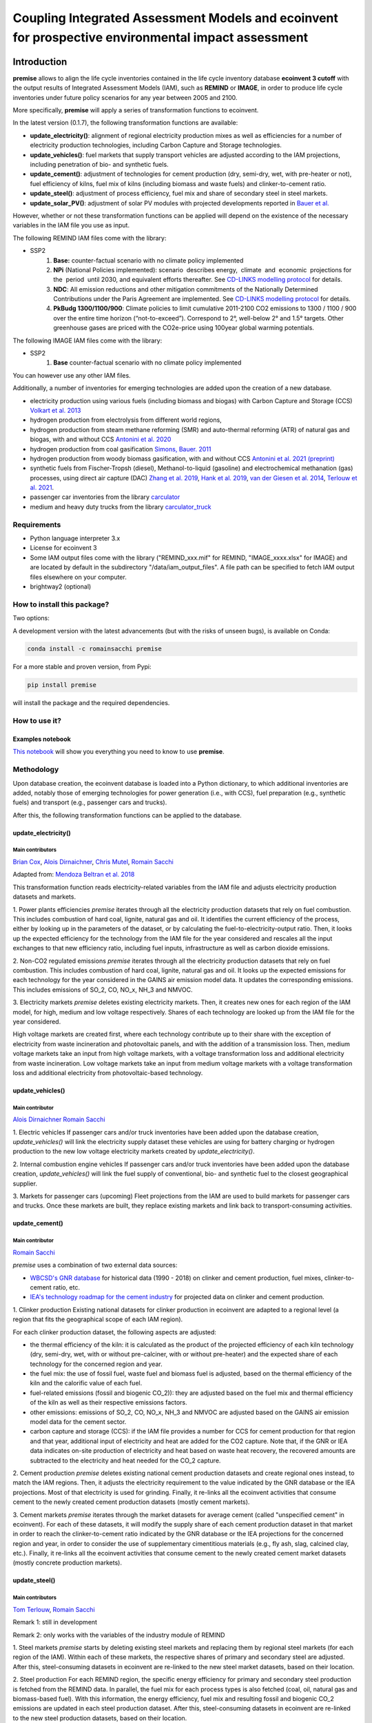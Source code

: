 Coupling Integrated Assessment Models and ecoinvent for prospective environmental impact assessment
"""""""""""""""""""""""""""""""""""""""""""""""""""""""""""""""""""""""""""""""""""""""""""""""""""


.. image:: https://travis-ci.org/romainsacchi/premise.svg?branch=master
    :target: https://travis-ci.org/romainsacchi/premise
    :alt: Travis status

.. image:: https://coveralls.io/repos/github/romainsacchi/premise/badge.svg?branch=master
    :target: https://coveralls.io/github/romainsacchi/premise?branch=master
    :alt: Coveralls status

.. image:: https://readthedocs.org/projects/premise/badge/?version=latest
    :target: https://premise.readthedocs.io/en/latest/
    :alt: Readthedocs status

.. image:: https://badge.fury.io/py/premise.svg
    :target: https://badge.fury.io/py/premise
    :alt: Pypi package version

Introduction
============

**premise** allows to align the life cycle inventories contained in the life cycle inventory database **ecoinvent 3 cutoff**
with the output results of Integrated Assessment Models (IAM), such as **REMIND** or **IMAGE**,
in order to produce life cycle inventories under future policy scenarios for any year between 2005 and 2100.

More specifically, **premise** will apply a series of transformation functions to ecoinvent.

In the latest version (0.1.7), the following transformation functions are available:

* **update_electricity()**: alignment of regional electricity production mixes as well as efficiencies for a number of
  electricity production technologies, including Carbon Capture and Storage technologies.
* **update_vehicles()**: fuel markets that supply transport vehicles are adjusted according to the IAM projections,
  including penetration of bio- and synthetic fuels.
* **update_cement()**: adjustment of technologies for cement production (dry, semi-dry, wet, with pre-heater or not),
  fuel efficiency of kilns, fuel mix of kilns (including biomass and waste fuels) and clinker-to-cement ratio.
* **update_steel()**: adjustment of process efficiency, fuel mix and share of secondary steel in steel markets.
* **update_solar_PV()**: adjustment of solar PV modules with projected developments reported in `Bauer et al. <https://www.psi.ch/sites/default/files/import/ta/PublicationTab/Final-Report-BFE-Project.pdf>`_

However, whether or not these transformation functions can be applied will depend on the existence of the necessary variables in
the IAM file you use as input.


.. csv-table:: Availability of transformation functions
    :file: table_1.csv
    :widths: 10 10 30 10 10 10 10
    :header-rows: 1


The following REMIND IAM files come with the library:

* SSP2
    1.  **Base:** counter-factual scenario with no climate policy implemented
    2.  **NPi** (National Policies implemented): scenario  describes energy,  climate  and  economic  projections for the  period  until 2030, and equivalent efforts thereafter. See `CD-LINKS modelling protocol <https://www.cd-links.org/wp-content/uploads/2016/06/CD-LINKS-global-exercise-protocol_secondround_for-website.pdf>`_ for details.
    3.  **NDC**: All emission reductions and other mitigation commitments of the Nationally Determined Contributions under the Paris Agreement are implemented. See `CD-LINKS modelling protocol <https://www.cd-links.org/wp-content/uploads/2016/06/CD-LINKS-global-exercise-protocol_secondround_for-website.pdf>`_ for details.
    4.  **PkBudg 1300/1100/900**: Climate policies to limit cumulative 2011-2100 CO2 emissions to 1300 / 1100 / 900 over the entire time horizon (“not-to-exceed”). Correspond to 2°, well-below 2° and 1.5° targets. Other greenhouse gases are priced with the CO2e-price using 100year global warming potentials.

The following IMAGE IAM files come with the library:

* SSP2
    1.  **Base** counter-factual scenario with no climate policy implemented

You can however use any other IAM files.

Additionally, a number of inventories for emerging technologies are added upon the creation of a new database.

* electricity production using various fuels (including biomass and biogas) with Carbon Capture and Storage (CCS) `Volkart et al. 2013 <https://doi.org/10.1016/j.ijggc.2013.03.003>`_
* hydrogen production from electrolysis from different world regions,
* hydrogen production from steam methane reforming (SMR) and auto-thermal reforming (ATR) of natural gas and biogas, with and without CCS `Antonini et al. 2020 <https://doi.org/10.1039/D0SE00222D>`_
* hydrogen production from coal gasification `Simons, Bauer. 2011 <https://doi.org/10.1017/CBO9781139018036.006>`_
* hydrogen production from woody biomass gasification, with and without CCS `Antonini et al. 2021 (preprint) <https://chemrxiv.org/articles/preprint/Hydrogen_from_Wood_Gasification_with_CCS_-_a_Technoenvironmental_Analysis_of_Production_and_Use_as_Transport_Fuel/13213553/1>`_
* synthetic fuels from Fischer-Tropsh (diesel), Methanol-to-liquid (gasoline) and electrochemical methanation (gas) processes,
  using direct air capture (DAC) `Zhang et al. 2019 <https://doi.org/10.1039/C9SE00986H>`_, `Hank et al. 2019 <https://doi.org/10.1039/C9SE00658C>`_,
  `van der Giesen et al. 2014 <https://doi.org/10.1021/es500191g>`_, `Terlouw et al. 2021 <https://doi.org/10.1039/D0EE03757E>`_.
* passenger car inventories from the library `carculator <https://github.com/romainsacchi/carculator>`_
* medium and heavy duty trucks from the library `carculator_truck <https://github.com/romainsacchi/carculator_truck>`_


Requirements
------------
* Python language interpreter 3.x
* License for ecoinvent 3
* Some IAM output files come with the library ("REMIND_xxx.mif" for REMIND, "IMAGE_xxxx.xlsx" for IMAGE)
  and are located by default in the subdirectory "/data/iam_output_files".
  A file path can be specified to fetch IAM output files elsewhere on your computer.
* brightway2 (optional)

How to install this package?
----------------------------

Two options:

A development version with the latest advancements (but with the risks of unseen bugs),
is available on Conda:

.. code-block:: python

    conda install -c romainsacchi premise

For a more stable and proven version, from Pypi:

.. code-block:: python

    pip install premise

will install the package and the required dependencies.

How to use it?
--------------

Examples notebook
*****************

`This notebook <https://github.com/romainsacchi/premise/blob/master/examples/examples.ipynb>`_ will show you everything you need to know to use **premise**.

Methodology
-----------

Upon database creation, the ecoinvent database is loaded into a Python dictionary, to which additional
inventories are added, notably those of emerging technologies for power generation (i.e., with CCS), fuel
preparation (e.g., synthetic fuels) and transport (e.g., passenger cars and trucks).

After this, the following transformation functions can be applied to the database.

update_electricity()
********************************

Main contributors
.................

`Brian Cox <https://github.com/brianlcox>`_,
`Alois Dirnaichner <https://github.com/Loisel>`_,
`Chris Mutel <https://github.com/cmutel>`_,
`Romain Sacchi <https://github.com/romainsacchi>`_

Adapted from: `Mendoza Beltran et al. 2018 <https://onlinelibrary.wiley.com/doi/full/10.1111/jiec.12825>`_

This transformation function reads electricity-related variables from the IAM file and adjusts electricity production
datasets and markets.

1. Power plants efficiencies
`premise` iterates through all the electricity production datasets that rely on fuel combustion.
This includes combustion of hard coal, lignite, natural gas and oil.
It identifies the current efficiency of the process, either by looking up in the parameters of the
dataset, or by calculating the fuel-to-electricity-output ratio.
Then, it looks up the expected efficiency for the technology from the IAM file for the year considered and rescales all the input
exchanges to that new efficiency ratio, including fuel inputs, infrastructure as well as carbon dioxide emissions.

2. Non-CO2 regulated emissions
`premise` iterates through all the electricity production datasets that rely on fuel combustion.
This includes combustion of hard coal, lignite, natural gas and oil.
It looks up the expected emissions for each technology for the year considered in the GAINS air emission model data.
It updates the corresponding emissions. This includes emissions of SO_2, CO, NO_x, NH_3 and NMVOC.

3. Electricity markets
`premise` deletes existing electricity markets.
Then, it creates new ones for each region of the IAM model, for high, medium and low voltage respectively.
Shares of each technology are looked up from the IAM file for the year considered.

High voltage markets are created first, where each technology contribute up to their share with the exception
of electricity from waste incineration and photovoltaic panels, and with the addition of a transmission loss.
Then, medium voltage markets take an input from high voltage markets,
with a voltage transformation loss and additional electricity from waste incineration.
Low voltage markets take an input from medium voltage markets with a voltage transformation loss and additional
electricity from photovoltaic-based technology.

update_vehicles()
*************

Main contributor
................

`Alois Dirnaichner <https://github.com/Loisel>`_
`Romain Sacchi <https://github.com/romainsacchi>`_

1. Electric vehicles
If passenger cars and/or truck inventories have been added upon the database creation, `update_vehicles()` will link
the electricity supply dataset these vehicles are using for battery charging or hydrogen production to the new
low voltage electricity markets created by `update_electricity()`.

2. Internal combustion engine vehicles
If passenger cars and/or truck inventories have been added upon the database creation, `update_vehicles()` will link
the fuel supply of conventional, bio- and synthetic fuel to the closest geographical supplier.

3. Markets for passenger cars (upcoming)
Fleet projections from the IAM are used to build markets for passenger cars and trucks. Once these markets are built,
they replace existing markets and link back to transport-consuming activities.

update_cement()
***************************

Main contributor
................

`Romain Sacchi <https://github.com/romainsacchi>`_

`premise` uses a combination of two external data sources:

* `WBCSD's GNR database <https://gccassociation.org/gnr/>`_ for historical data (1990 - 2018) on clinker and cement production, fuel mixes, clinker-to-cement ratio, etc.
* `IEA's technology roadmap for the cement industry <https://www.iea.org/reports/technology-roadmap-low-carbon-transition-in-the-cement-industry>`_ for projected data on clinker and cement production.

1. Clinker production
Existing national datasets for clinker production in ecoinvent are adapted to a regional level (a region that fits
the geographical scope of each IAM region).

For each clinker production dataset, the following aspects are adjusted:

* the thermal efficiency of the kiln: it is calculated as the product of the projected efficiency of each kiln technology
  (dry, semi-dry, wet, with or without pre-calciner, with or without pre-heater) and the expected share of each technology
  for the concerned region and year.
* the fuel mix: the use of fossil fuel, waste fuel and biomass fuel is adjusted, based on the thermal efficiency of the kiln
  and the calorific value of each fuel.
* fuel-related emissions (fossil and biogenic CO_2)): they are adjusted based on the fuel mix and thermal efficiency of the kiln as well as their
  respective emissions factors.
* other emissions: emissions of SO_2, CO, NO_x, NH_3 and NMVOC are adjusted based on the GAINS air emission model data
  for the cement sector.
* carbon capture and storage (CCS): if the IAM file provides a number for CCS for cement production for that region and
  that year, additional input of electricity and heat are added for the CO2 capture. Note that, if the GNR or IEA data indicates
  on-site production of electricity and heat based on waste heat recovery, the recovered amounts are subtracted to the
  electricity and heat needed for the CO_2 capture.

2. Cement production
`premise` deletes existing national cement production datasets and create regional ones instead, to match the IAM regions.
Then, it adjusts the electricity requirement to the value indicated by the GNR
database or the IEA projections. Most of that electricity is used for grinding.
Finally, it re-links all the ecoinvent activities that consume cement to the newly created cement production datasets
(mostly cement markets).

3. Cement markets
`premise` iterates through the market datasets for average cement (called "unspecified cement" in ecoinvent).
For each of these datasets, it will modify the supply share of each cement production dataset in that market in order to reach
the clinker-to-cement ratio indicated by the GNR database or the IEA projections for the concerned region
and year, in order to consider the use of supplementary cimentitious materials (e.g., fly ash, slag, calcined clay, etc.).
Finally, it re-links all the ecoinvent activities that consume cement  to the newly created cement market datasets
(mostly concrete production markets).

update_steel()
**************************

Main contributors
.................

`Tom Terlouw <https://github.com/tomterlouw>`_,
`Romain Sacchi <https://github.com/romainsacchi>`_

Remark 1: still in development

Remark 2: only works with the variables of the industry module of REMIND

1. Steel markets
`premise` starts by deleting existing steel markets and replacing them by regional steel markets (for each region of
the IAM). Within each of these markets, the respective shares of primary and secondary steel are adjusted.
After this, steel-consuming datasets in ecoinvent are re-linked to the new steel market datasets, based on their location.

2. Steel production
For each REMIND region, the specific energy efficiency for primary and secondary steel production
is fetched from the REMIND data. In parallel, the fuel mix for each process types is also fetched (coal, oil,
natural gas and biomass-based fuel). With this information, the energy efficiency, fuel mix and resulting fossil and
biogenic CO_2 emissions are updated in each steel production dataset.
After this, steel-consuming datasets in ecoinvent are re-linked to the new steel production datasets, based on their location.

update_solar_PV()
**************************

Main contributor
.................

`Romain Sacchi <https://github.com/romainsacchi>`_


1. Solar PV efficiency module
`premise` iterates through photovoltaic panel installation activities (residential -- on roof -- and commercial
-- on ground) and adjusts the required panels area required to fulfill the peak power of the installation with
current and future efficiencies. As the efficiency increases, the surface of panels to mount diminishes.
